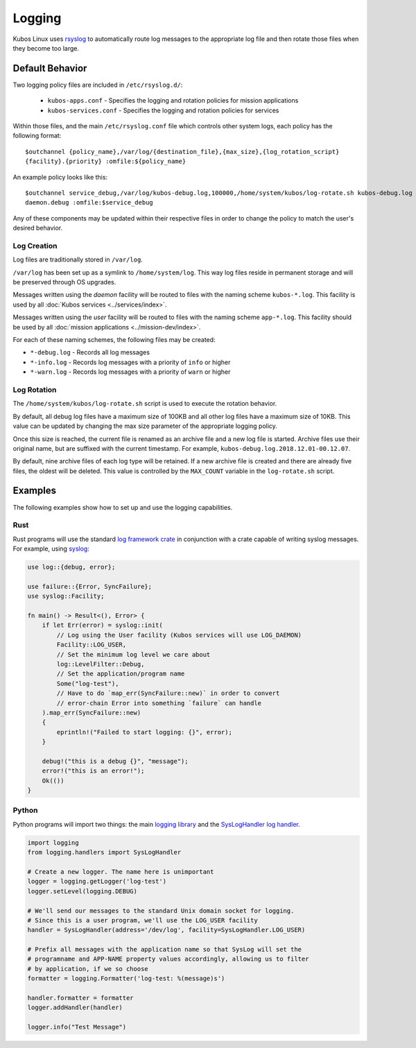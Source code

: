 Logging
=======

Kubos Linux uses `rsyslog <https://www.rsyslog.com/>`__ to automatically route log messages to the
appropriate log file and then rotate those files when they become too large.

Default Behavior
----------------

Two logging policy files are included in ``/etc/rsyslog.d/``:

    - ``kubos-apps.conf`` - Specifies the logging and rotation policies for mission applications
    - ``kubos-services.conf`` - Specifies the logging and rotation policies for services

Within those files, and the main ``/etc/rsyslog.conf`` file which controls other system logs, each
policy has the following format::

    $outchannel {policy_name},/var/log/{destination_file},{max_size},{log_rotation_script}
    {facility}.{priority} :omfile:${policy_name}
    
An example policy looks like this::

    $outchannel service_debug,/var/log/kubos-debug.log,100000,/home/system/kubos/log-rotate.sh kubos-debug.log
    daemon.debug :omfile:$service_debug
    
Any of these components may be updated within their respective files in order to change the policy
to match the user's desired behavior.

Log Creation
~~~~~~~~~~~~

Log files are traditionally stored in ``/var/log``.

``/var/log`` has been set up as a symlink to ``/home/system/log``.
This way log files reside in permanent storage and will be preserved through OS upgrades.

Messages written using the `daemon` facility will be routed to files with the naming scheme
``kubos-*.log``.
This facility is used by all :doc:`Kubos services <../services/index>`.

Messages written using the `user` facility will be routed to files with the naming scheme
``app-*.log``.
This facility should be used by all :doc:`mission applications <../mission-dev/index>`.

For each of these naming schemes, the following files may be created:

- ``*-debug.log`` - Records all log messages
- ``*-info.log`` - Records log messages with a priority of ``info`` or higher
- ``*-warn.log`` - Records log messages with a priority of ``warn`` or higher

.. _log-rotation:

Log Rotation
~~~~~~~~~~~~

The ``/home/system/kubos/log-rotate.sh`` script is used to execute the rotation behavior.

By default, all debug log files have a maximum size of 100KB and all other log files have a maximum
size of 10KB.
This value can be updated by changing the max size parameter of the appropriate logging policy.

Once this size is reached, the current file is renamed as an archive file and a new log file is
started. Archive files use their original name, but are suffixed with the current timestamp.
For example, ``kubos-debug.log.2018.12.01-00.12.07``.

By default, nine archive files of each log type will be retained.
If a new archive file is created and there are already five files, the oldest will be deleted.
This value is controlled by the ``MAX_COUNT`` variable in the ``log-rotate.sh`` script.

Examples
--------

The following examples show how to set up and use the logging capabilities.

Rust
~~~~

Rust programs will use the standard `log framework crate <https://docs.rs/log/0.4.6/log/>`__ in
conjunction with a crate capable of writing syslog messages.
For example, using `syslog <https://docs.rs/syslog/4.0.1/syslog/>`__:

.. code-block:: rust

    use log::{debug, error};
    
    use failure::{Error, SyncFailure};
    use syslog::Facility;
    
    fn main() -> Result<(), Error> {
        if let Err(error) = syslog::init(
            // Log using the User facility (Kubos services will use LOG_DAEMON)
            Facility::LOG_USER,
            // Set the minimum log level we care about
            log::LevelFilter::Debug,
            // Set the application/program name
            Some("log-test"),
            // Have to do `map_err(SyncFailure::new)` in order to convert
            // error-chain Error into something `failure` can handle
        ).map_err(SyncFailure::new)
        {
            eprintln!("Failed to start logging: {}", error);
        }
    
        debug!("this is a debug {}", "message");
        error!("this is an error!");
        Ok(())
    }


Python
~~~~~~

Python programs will import two things: the main `logging library <https://docs.python.org/2/library/logging.html>`__
and the `SysLogHandler log handler <https://docs.python.org/2/library/logging.handlers.html#sysloghandler>`__.

.. code-block:: python

    import logging
    from logging.handlers import SysLogHandler
    
    # Create a new logger. The name here is unimportant
    logger = logging.getLogger('log-test')
    logger.setLevel(logging.DEBUG)
    
    # We'll send our messages to the standard Unix domain socket for logging.
    # Since this is a user program, we'll use the LOG_USER facility
    handler = SysLogHandler(address='/dev/log', facility=SysLogHandler.LOG_USER)
    
    # Prefix all messages with the application name so that SysLog will set the
    # programname and APP-NAME property values accordingly, allowing us to filter
    # by application, if we so choose
    formatter = logging.Formatter('log-test: %(message)s')
    
    handler.formatter = formatter
    logger.addHandler(handler)
    
    logger.info("Test Message")
